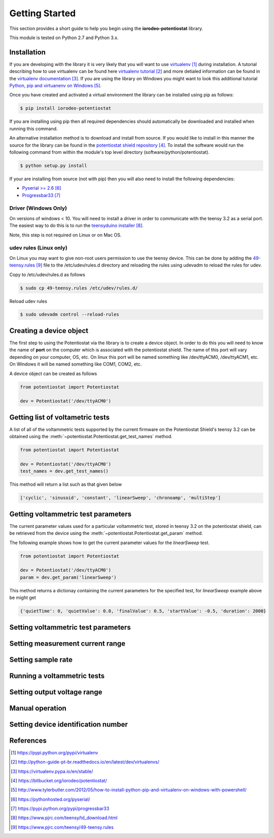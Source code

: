 ###############
Getting Started
###############

This section provides a short guide to help you begin using the 
**iorodeo-potentiostat** library.

This module is tested on Python 2.7 and Python 3.x. 

************
Installation
************

If you are developing with the library it is very likely that you will want to
use `virtualenv`_ during installation. A tutorial describing how to use virtualenv
can be found here `virtualenv tutorial`_  and more detialed information can be
found in the `virtualenv documentation`_.  If you are using the library on
Windows you might want to look this additional tutorial `Python, pip and
virtuanenv on Windows`_. 

Once you have created and activated a virtual environment the library can be
installed using pip as follows:

.. code-block:: bash

  $ pip install iorodeo-potentiostat


If you are installing using pip then all required dependencies should
automatically be downloaded and installed when running this command.

An alternative installation method is to download and install from source. If
you would like to install in this manner the  source for the library can be
found in the `potentiostat shield repository`_.  To install the software would
run the following command from within the module's top level directory (software/python/potentiostat).


.. code-block:: bash

  $ python setup.py install

 
If your are installing from source (not with pip) then you will also need to
install the following dependencies:

* `Pyserial >= 2.6`_ 
* `Progressbar33`_ 


Driver (Windows Only)
=====================

On versions of windows < 10. You will need to install a driver in order to communicate with the
teensy 3.2 as a serial port. The easiest way to do this is to run the `teensyduino installer`_.

Note, this step is not required on Linux or on Mac OS.


udev rules (Linux only)
=======================
On Linux you may want to give non-root users permission to use the teensy
device. This can be done by adding the `49-teensy.rules`_ file to the
/etc/udev/rules.d directory and reloading the rules using udevadm to reload the
rules for udev.

Copy to /etc/udev/rules.d as follows

.. code-block:: bash

  $ sudo cp 49-teensy.rules /etc/udev/rules.d/

Reload udev rules

.. code-block:: bash

  $ sudo udevadm control --reload-rules


************************
Creating a device object
************************

The first step to using the Potentiostat via the library is to create a device
object. In order to do this you will need to know the name of **port** on the
computer which is associated with the potentiostat shield. The name of this
port will vary depending on your computer, OS, etc. On linux this port will be
named something like /dev/ttyACM0, /dev/ttyACM1, etc. On Windows it will be
named something like COM1, COM2, etc. 

A device object can be created as follows

.. code-block:: python 

  from potentiostat import Potentiostat

  dev = Potentiostat('/dev/ttyACM0')



**********************************
Getting list of voltametric tests
**********************************

A list of all of the voltammetric tests supported by the current firmware on
the Potentiostat Shield's teensy 3.2 can be obtained using the
:meth:`~potentiostat.Potentiostat.get_test_names` method.

.. code-block:: python

  from potentiostat import Potentiostat

  dev = Potentiostat('/dev/ttyACM0')
  test_names = dev.get_test_names()

This method will return a list such as that given below

.. code-block:: python

  ['cyclic', 'sinusoid', 'constant', 'linearSweep', 'chronoamp', 'multiStep']
  

************************************
Getting voltammetric test parameters
************************************

The current parameter values used for a particular voltammetric test, stored
in teensy 3.2 on the potentiostat shield, can be retrieved from the device using the
:meth:`~potentiostat.Potentiostat.get_param` method. 

The following example shows how to get the current parameter values for the *linearSweep* test.

.. code-block:: python

  from potentiostat import Potentiostat

  dev = Potentiostat('/dev/ttyACM0')
  param = dev.get_param('linearSweep')

This method returns a dictionay containing the current parameters for the
specified test, for *linearSweep* example above be might get

.. code-block:: python

  {'quietTime': 0, 'quietValue': 0.0, 'finalValue': 0.5, 'startValue': -0.5, 'duration': 2000}

  

************************************
Setting voltammetric test parameters
************************************

*********************************
Setting measurement current range
*********************************

*******************
Setting sample rate
*******************

****************************
Running a voltammetric tests
****************************

****************************
Setting output voltage range
****************************

****************
Manual operation
****************

************************************
Setting device identification number
************************************

**********
References
**********

.. target-notes::

.. _`virtualenv`: https://pypi.python.org/pypi/virtualenv
.. _`virtualenv tutorial`: http://python-guide-pt-br.readthedocs.io/en/latest/dev/virtualenvs/ 
.. _`virtualenv documentation`: https://virtualenv.pypa.io/en/stable/ 
.. _`potentiostat shield repository`: https://bitbucket.org/iorodeo/potentiostat/
.. _`Python, pip and virtuanenv on Windows`: http://www.tylerbutler.com/2012/05/how-to-install-python-pip-and-virtualenv-on-windows-with-powershell/
.. _`Pyserial >= 2.6`: https://pythonhosted.org/pyserial/
.. _`Progressbar33`: https://pypi.python.org/pypi/progressbar33 
.. _`teensyduino installer`: https://www.pjrc.com/teensy/td_download.html
.. _`49-teensy.rules`: https://www.pjrc.com/teensy/49-teensy.rules
